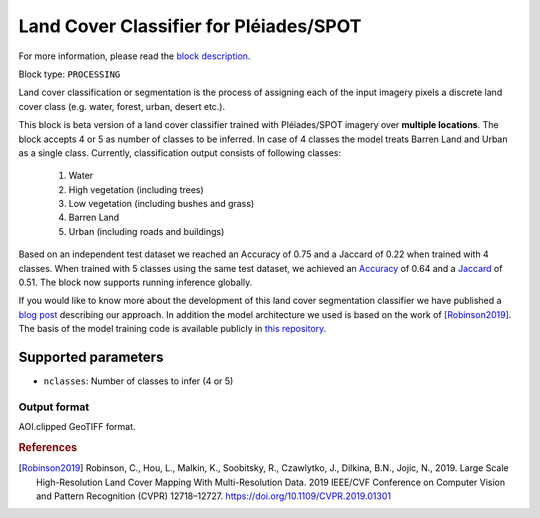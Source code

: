.. meta::
   :description: UP42 processing blocks: Land Cover Segmentation Pléiades/SPOT
   :keywords: Pleiades, land cover, multispectral, deep
              learning

.. _land-cover-block:

Land Cover Classifier for Pléiades/SPOT
=======================================

For more information, please read the `block description <https://marketplace.up42.com/block/dd0ffe31-6d70-45a0-90d2-ddebe73ce807>`_.

Block type: ``PROCESSING``

Land cover classification or segmentation is the process of assigning each of
the input imagery pixels a discrete land cover class (e.g. water, forest, urban, desert etc.).

This block is beta version of a land cover classifier trained with Pléiades/SPOT imagery
over **multiple locations**. The block accepts 4 or 5 as number of classes to be inferred. 
In case of 4 classes the model treats Barren Land and Urban as a single class.
Currently, classification output consists of following classes:

  1. Water
  2. High vegetation (including trees)
  3. Low vegetation (including bushes and grass)
  4. Barren Land
  5. Urban (including roads and buildings)

Based on an independent test dataset we reached an Accuracy of 0.75 and a Jaccard of 0.22 when trained with 4 classes.
When trained with 5 classes using the same test dataset, we achieved an `Accuracy <https://en.wikipedia.org/wiki/Accuracy_and_precision>`_ of 0.64 and a `Jaccard <https://en.wikipedia.org/wiki/Jaccard_index>`_ of 0.51.
The block now supports running inference globally.

If you would like to know more about the development of this land cover segmentation classifier we have published a
`blog post <https://up42.com/blog/tech/using-tensorboard-while-training-land-cover-models-with-satellite-imagery>`_ describing our approach. In addition the
model architecture we used is based on the work of [Robinson2019]_. The basis of the model training code is available publicly in `this repository <https://github.com/up42/land-cover-public>`_.

Supported parameters
--------------------

* ``nclasses``: Number of classes to infer (4 or 5)

Output format
:::::::::::::

AOI.clipped GeoTIFF format.

.. rubric:: References

.. [Robinson2019] Robinson, C., Hou, L., Malkin, K., Soobitsky, R., Czawlytko, J., Dilkina, B.N., Jojic, N., 2019. Large Scale High-Resolution Land Cover Mapping With Multi-Resolution Data. 2019 IEEE/CVF Conference on Computer Vision and Pattern Recognition (CVPR) 12718–12727. https://doi.org/10.1109/CVPR.2019.01301
